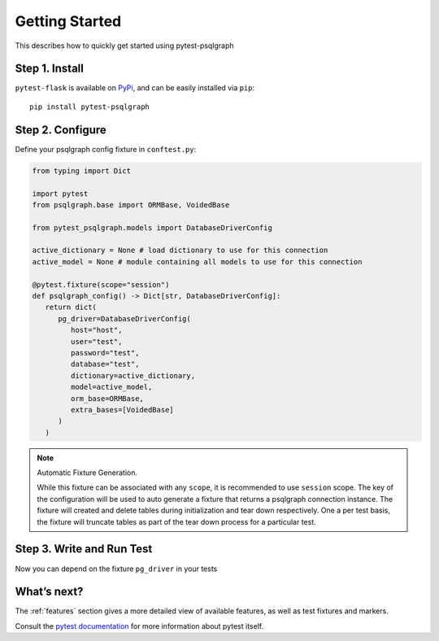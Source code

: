 Getting Started
===============

This describes how to quickly get started using pytest-psqlgraph

Step 1. Install
---------------
``pytest-flask`` is available on `PyPi`_, and can be easily installed via
``pip``::

    pip install pytest-psqlgraph


Step 2. Configure
-----------------

Define your psqlgraph config fixture in ``conftest.py``:

.. code-block:: python

   from typing import Dict

   import pytest
   from psqlgraph.base import ORMBase, VoidedBase

   from pytest_psqlgraph.models import DatabaseDriverConfig

   active_dictionary = None # load dictionary to use for this connection
   active_model = None # module containing all models to use for this connection

   @pytest.fixture(scope="session")
   def psqlgraph_config() -> Dict[str, DatabaseDriverConfig]:
      return dict(
         pg_driver=DatabaseDriverConfig(
            host="host",
            user="test",
            password="test",
            database="test",
            dictionary=active_dictionary,
            model=active_model,
            orm_base=ORMBase,
            extra_bases=[VoidedBase]
         )
      )
.. note:: Automatic Fixture Generation.

    While this fixture can be associated with any ``scope``, it is recommended to use ``session`` scope. The key of the configuration will be used to auto generate a fixture that returns a psqlgraph connection instance. The fixture will created and delete tables during initialization and tear down respectively. One a per test basis, the fixture will truncate tables as part of the tear down process for a particular test.

Step 3. Write and Run Test
--------------------------

Now you can depend on the fixture ``pg_driver`` in your tests

What’s next?
------------

The :ref:`features` section gives a more detailed view of available features, as
well as test fixtures and markers.

Consult the `pytest documentation <https://pytest.org/en/latest>`_ for more
information about pytest itself.


.. _PyPI: https://pypi.python.org/pypi/pytest-psqlgraph
